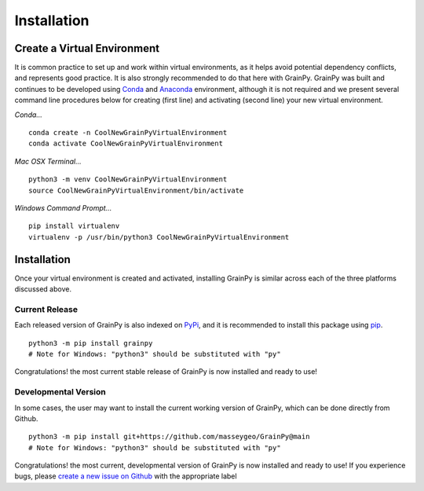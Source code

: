.. GrainPy documentation master file, created by
   sphinx-quickstart on Tue Mar 29 20:33:40 2022.
   You can adapt this file completely to your liking, but it should at least
   contain the root `toctree` directive.

Installation
============

Create a Virtual Environment
----------------------------

It is common practice to set up and work within virtual environments, as it helps avoid potential dependency conflicts, and represents good practice. It is also strongly recommended	to do that here with GrainPy. GrainPy was built and continues to be developed using `Conda <https://conda.io/projects/conda/en/latest/>`_ and `Anaconda <https://www.anaconda.com/>`_ environment, although it is not required and we present several command line procedures below for creating (first line) and activating (second line) your new virtual environment.

*Conda...*

::

   conda create -n CoolNewGrainPyVirtualEnvironment
   conda activate CoolNewGrainPyVirtualEnvironment

*Mac OSX Terminal...*

::

   python3 -m venv CoolNewGrainPyVirtualEnvironment
   source CoolNewGrainPyVirtualEnvironment/bin/activate

*Windows Command Prompt...*

::

   pip install virtualenv
   virtualenv -p /usr/bin/python3 CoolNewGrainPyVirtualEnvironment   




Installation
-------------

Once your virtual environment is created and activated, installing GrainPy is similar across each of the three platforms discussed above.

Current Release
^^^^^^^^^^^^^^^^
Each released version of GrainPy is also indexed on `PyPi <https://pypi.org/project/grainpy/>`_, and it is recommended to install this package using `pip <https://pypi.org/project/pip/>`_. 

::

   python3 -m pip install grainpy
   # Note for Windows: "python3" should be substituted with "py"


Congratulations! the most current stable release of GrainPy is now installed and ready to use!



Developmental Version
^^^^^^^^^^^^^^^^^^^^^^

In some cases, the user may want to install the current working version of GrainPy, which can be done directly from Github.

::

   python3 -m pip install git+https://github.com/masseygeo/GrainPy@main
   # Note for Windows: "python3" should be substituted with "py"


Congratulations! the most current, developmental version of GrainPy is now installed and ready to use! If you experience bugs, please `create a new issue on Github <https://github.com/masseygeo/GrainPy/issues/new>`_ with the appropriate label


